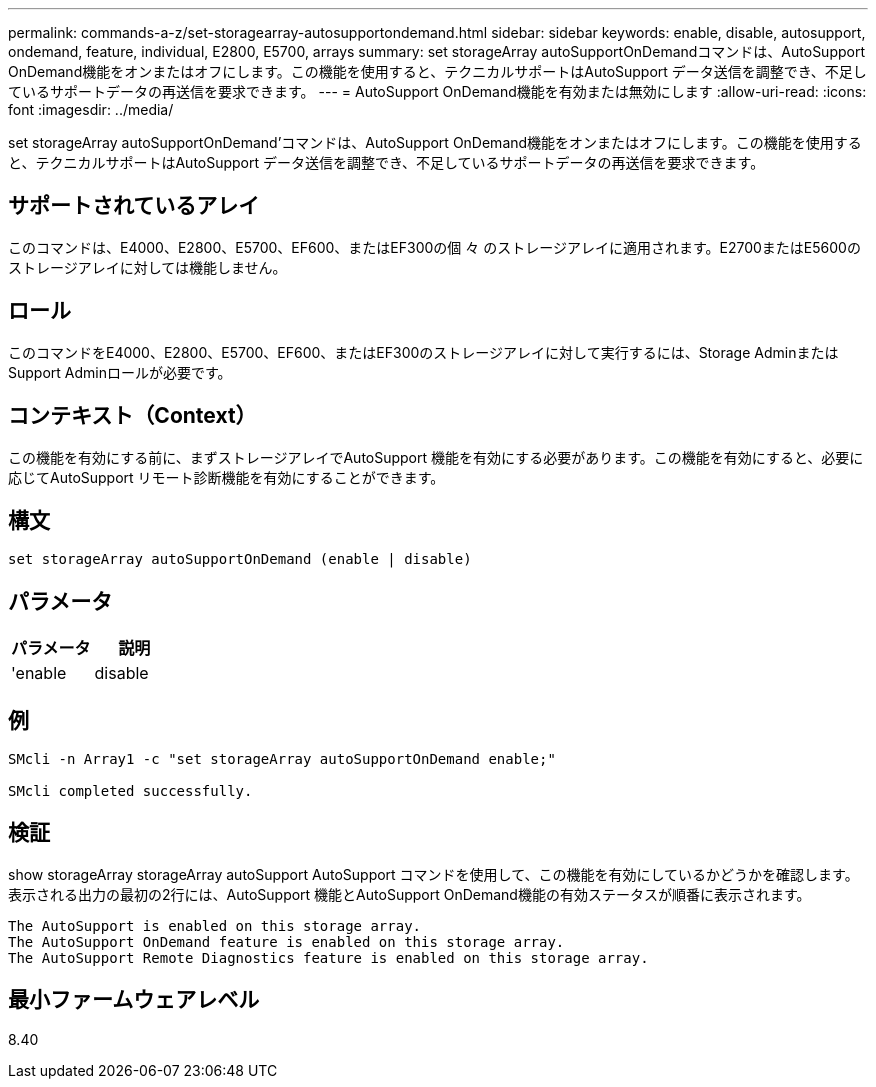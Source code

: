 ---
permalink: commands-a-z/set-storagearray-autosupportondemand.html 
sidebar: sidebar 
keywords: enable, disable, autosupport, ondemand, feature, individual, E2800, E5700, arrays 
summary: set storageArray autoSupportOnDemandコマンドは、AutoSupport OnDemand機能をオンまたはオフにします。この機能を使用すると、テクニカルサポートはAutoSupport データ送信を調整でき、不足しているサポートデータの再送信を要求できます。 
---
= AutoSupport OnDemand機能を有効または無効にします
:allow-uri-read: 
:icons: font
:imagesdir: ../media/


[role="lead"]
set storageArray autoSupportOnDemand'コマンドは、AutoSupport OnDemand機能をオンまたはオフにします。この機能を使用すると、テクニカルサポートはAutoSupport データ送信を調整でき、不足しているサポートデータの再送信を要求できます。



== サポートされているアレイ

このコマンドは、E4000、E2800、E5700、EF600、またはEF300の個 々 のストレージアレイに適用されます。E2700またはE5600のストレージアレイに対しては機能しません。



== ロール

このコマンドをE4000、E2800、E5700、EF600、またはEF300のストレージアレイに対して実行するには、Storage AdminまたはSupport Adminロールが必要です。



== コンテキスト（Context）

この機能を有効にする前に、まずストレージアレイでAutoSupport 機能を有効にする必要があります。この機能を有効にすると、必要に応じてAutoSupport リモート診断機能を有効にすることができます。



== 構文

[source, cli]
----
set storageArray autoSupportOnDemand (enable | disable)
----


== パラメータ

[cols="2*"]
|===
| パラメータ | 説明 


 a| 
'enable|disable
 a| 
AutoSupport OnDemand機能を有効または無効にすることができます。AutoSupport が無効になっている場合、有効化の操作はエラーになり、最初に有効化するよう指示されます。Remote Diagnostics機能が有効になっている場合は、無効化の操作を行うとRemote Diagnostics機能もオフになります。

|===


== 例

[listing]
----

SMcli -n Array1 -c "set storageArray autoSupportOnDemand enable;"

SMcli completed successfully.
----


== 検証

show storageArray storageArray autoSupport AutoSupport コマンドを使用して、この機能を有効にしているかどうかを確認します。表示される出力の最初の2行には、AutoSupport 機能とAutoSupport OnDemand機能の有効ステータスが順番に表示されます。

[listing]
----
The AutoSupport is enabled on this storage array.
The AutoSupport OnDemand feature is enabled on this storage array.
The AutoSupport Remote Diagnostics feature is enabled on this storage array.
----


== 最小ファームウェアレベル

8.40
